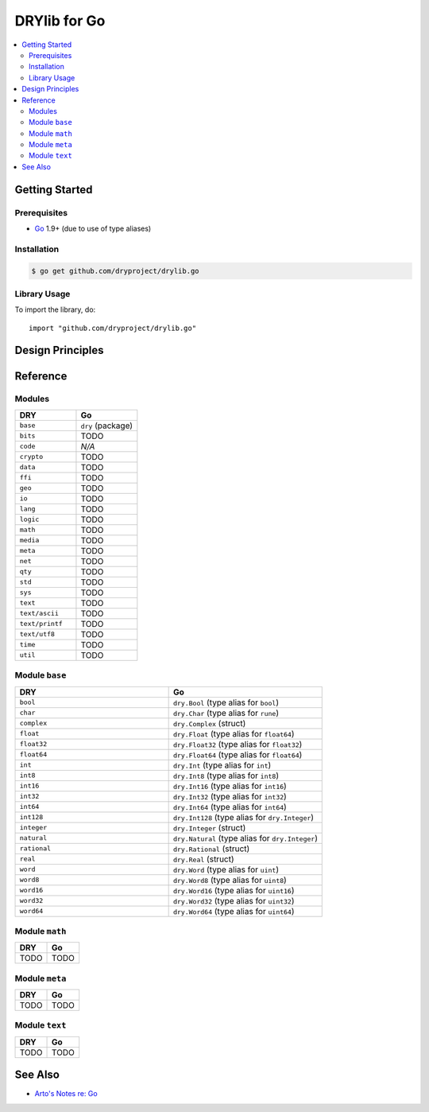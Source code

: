 .. index:: pair: Go; language
.. highlight:: go

*************
DRYlib for Go
*************

.. contents::
   :local:
   :backlinks: entry
   :depth: 2

Getting Started
===============

Prerequisites
-------------

- `Go <https://en.wikipedia.org/wiki/Go_(programming_language)>`__
  1.9+ (due to use of type aliases)

Installation
------------

.. code-block:: bash

   $ go get github.com/dryproject/drylib.go

Library Usage
-------------

To import the library, do::

   import "github.com/dryproject/drylib.go"

Design Principles
=================

Reference
=========

Modules
-------

.. table::
   :widths: 50 50

   ====================================== ======================================
   DRY                                    Go
   ====================================== ======================================
   ``base``                               ``dry`` (package)
   ``bits``                               TODO
   ``code``                               *N/A*
   ``crypto``                             TODO
   ``data``                               TODO
   ``ffi``                                TODO
   ``geo``                                TODO
   ``io``                                 TODO
   ``lang``                               TODO
   ``logic``                              TODO
   ``math``                               TODO
   ``media``                              TODO
   ``meta``                               TODO
   ``net``                                TODO
   ``qty``                                TODO
   ``std``                                TODO
   ``sys``                                TODO
   ``text``                               TODO
   ``text/ascii``                         TODO
   ``text/printf``                        TODO
   ``text/utf8``                          TODO
   ``time``                               TODO
   ``util``                               TODO
   ====================================== ======================================

Module ``base``
---------------

.. table::
   :widths: 50 50

   ====================================== ======================================
   DRY                                    Go
   ====================================== ======================================
   ``bool``                               ``dry.Bool`` (type alias for ``bool``)
   ``char``                               ``dry.Char`` (type alias for ``rune``)
   ``complex``                            ``dry.Complex`` (struct)
   ``float``                              ``dry.Float`` (type alias for ``float64``)
   ``float32``                            ``dry.Float32`` (type alias for ``float32``)
   ``float64``                            ``dry.Float64`` (type alias for ``float64``)
   ``int``                                ``dry.Int`` (type alias for ``int``)
   ``int8``                               ``dry.Int8`` (type alias for ``int8``)
   ``int16``                              ``dry.Int16`` (type alias for ``int16``)
   ``int32``                              ``dry.Int32`` (type alias for ``int32``)
   ``int64``                              ``dry.Int64`` (type alias for ``int64``)
   ``int128``                             ``dry.Int128`` (type alias for ``dry.Integer``)
   ``integer``                            ``dry.Integer`` (struct)
   ``natural``                            ``dry.Natural`` (type alias for ``dry.Integer``)
   ``rational``                           ``dry.Rational`` (struct)
   ``real``                               ``dry.Real`` (struct)
   ``word``                               ``dry.Word`` (type alias for ``uint``)
   ``word8``                              ``dry.Word8`` (type alias for ``uint8``)
   ``word16``                             ``dry.Word16`` (type alias for ``uint16``)
   ``word32``                             ``dry.Word32`` (type alias for ``uint32``)
   ``word64``                             ``dry.Word64`` (type alias for ``uint64``)
   ====================================== ======================================

Module ``math``
---------------

.. table::
   :widths: 50 50

   ====================================== ======================================
   DRY                                    Go
   ====================================== ======================================
   TODO                                   TODO
   ====================================== ======================================

Module ``meta``
---------------

.. table::
   :widths: 50 50

   ====================================== ======================================
   DRY                                    Go
   ====================================== ======================================
   TODO                                   TODO
   ====================================== ======================================

Module ``text``
---------------

.. table::
   :widths: 50 50

   ====================================== ======================================
   DRY                                    Go
   ====================================== ======================================
   TODO                                   TODO
   ====================================== ======================================

See Also
========

- `Arto's Notes re: Go <http://ar.to/notes/go>`__
